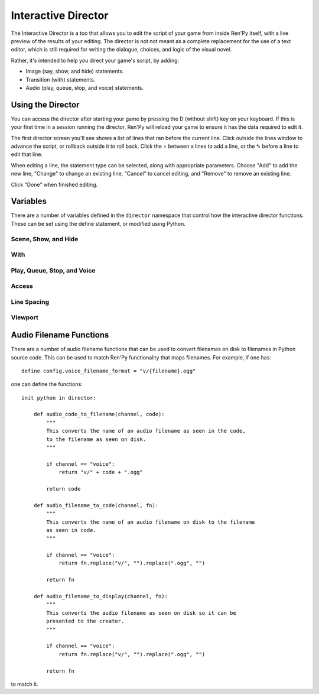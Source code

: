 Interactive Director
====================

The Interactive Director is a too that allows you to edit the script of
your game from inside Ren'Py itself, with a live preview of the results
of your editing. The director is not not meant as a complete
replacement for the use of  a text editor, which is still required for
writing the dialogue, choices, and logic of the visual novel.

Rather, it's intended to help you direct your game's script, by adding:

* Image (say, show, and hide) statements.
* Transition (with) statements.
* Audio (play, queue, stop, and voice) statements.


Using the Director
------------------

You can access the director after starting your game by pressing the D
(without shift) key on your keyboard. If this is your first time in
a session running the director, Ren'Py will reload your game to ensure
it has the data required to edit it.

The first director screen you'll see shows a list of lines that ran before
the current line. Click outside the lines window to advance the script, or
rollback outside it to roll back. Click the + between a lines to add a line, or the ✎ before a
line to edit that line.

When editing a line, the statement type can be selected, along with
appropriate parameters. Choose "Add" to add the new line, "Change" to change
an existing line, "Cancel" to cancel editing, and "Remove" to remove an
existing line.

Click "Done" when finished editing.

Variables
---------

There are a number of variables defined in the ``director`` namespace that control
how the interactive director functions. These can be set using the define statement,
or modified using Python.


Scene, Show, and Hide
^^^^^^^^^^^^^^^^^^^^^

.. var:: director.tag_blacklist = { "black", "text", "vtext" }

    A blacklist of tags that will not be shown for the show, scene, or hide
    statements.

.. var:: director.scene_tags = { "bg" }

    The set of tags that will be presented for the scene statement, and hidden
    from the show statement.

.. var:: director.show_tags = set()

    If not empty, only the tags present in this set will be presented for the
    show statement.

.. var:: director.transforms = [ "left", "center", "right" ]

    A list of transforms that will be presented as part of the editor.
    In addition to these, any transform defined using the transform
    statement outside of Ren'Py itself will be added to the list of
    transforms, which is then sorted.

With
^^^^

.. var:: director.transitions = [ "dissolve", "pixellate" ]

    A list of transitions that are available to the with statement. Since
    transitions can't be auto-detected, these must be added manually.

Play, Queue, Stop, and Voice
^^^^^^^^^^^^^^^^^^^^^^^^^^^^

.. var:: director.audio_channels = [ "music", "sound", "audio" ]

    The name of the audio channels that can be used with the play, show
    and stop statements.

.. var:: director.voice_channel = "voice"

    The name of the audio channel used by voice.

.. var:: director.audio_patterns = [ "*.opus", "*.ogg", "*.mp3" ]

    The default list of audio patterns that are used to match the files
    available in an audio channel.

.. var:: director.audio_channel_patterns = { }

    A map from a channel name to the list of audio patterns that are
    available in that audio channel. For example, if this is set to
    ``{ 'sound' : [ 'sound/*.opus' ], 'music' : [ 'music/*.opus' ] }`` the
    music and sound channels get their own lists of patterns.

Access
^^^^^^

.. var:: director.button = True

    If True, the director displays a screen with a button to access the
    director window. If False, the game can provide it's own access, by
    making available the director.Start action.

Line Spacing
^^^^^^^^^^^^

.. var:: director.spacing = 1

    The spacing between a director (scene, show, hide, with, play, queue, and voice) line
    and a non-director line, or vice versa. These spacings should be 0 or 1 lines, a higher spacing
    may not work.

.. var:: director.director_spacing = 0

    The spacing between two consecutive director lines.

.. var:: director.other_spacing = 0

    The spacing between two consecutive non-director lines.

Viewport
^^^^^^^^

.. var:: director.viewport_height = 280

    The maximum height of scrolling viewports used by the director.

Audio Filename Functions
------------------------

There are a number of audio filename functions that can be used to convert
filenames on disk to filenames in Python source code. This can be used to
match Ren'Py functionality that maps filenames. For example, if one has::

    define config.voice_filename_format = "v/{filename}.ogg"

one can define the functions::

    init python in director:

        def audio_code_to_filename(channel, code):
            """
            This converts the name of an audio filename as seen in the code,
            to the filename as seen on disk.
            """

            if channel == "voice":
                return "v/" + code + ".ogg"

            return code

        def audio_filename_to_code(channel, fn):
            """
            This converts the name of an audio filename on disk to the filename
            as seen in code.
            """

            if channel == "voice":
                return fn.replace("v/", "").replace(".ogg", "")

            return fn

        def audio_filename_to_display(channel, fn):
            """
            This converts the audio filename as seen on disk so it can be
            presented to the creator.
            """

            if channel == "voice":
                return fn.replace("v/", "").replace(".ogg", "")

            return fn

to match it.

